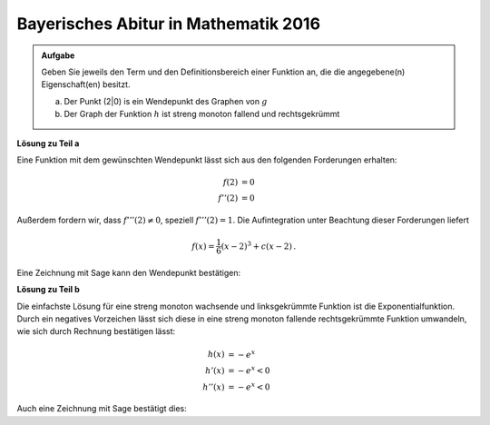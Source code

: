 Bayerisches Abitur in Mathematik 2016
-------------------------------------

.. admonition:: Aufgabe

  Geben Sie jeweils den Term und den Definitionsbereich einer Funktion an, die
  die angegebene(n) Eigenschaft(en) besitzt.

  a) Der Punkt (2|0) is ein Wendepunkt des Graphen von :math:`g`

  b) Der Graph der Funktion :math:`h` ist streng monoton fallend und
     rechtsgekrümmt

**Lösung zu Teil a**

Eine Funktion mit dem gewünschten Wendepunkt lässt sich aus den folgenden
Forderungen erhalten:

.. math::

  f(2) &= 0\\
  f''(2) &= 0

Außerdem fordern wir, dass :math:`f'''(2)\neq0`, speziell :math:`f'''(2)=1`.
Die Aufintegration unter Beachtung dieser Forderungen liefert

.. math::

  f(x) = \frac{1}{6}(x-2)^3+c(x-2)\,.

Eine Zeichnung mit Sage kann den Wendepunkt bestätigen:

.. sagecellserver::

  sage: g(x, c) = (x-2)^3/6+c*(x-2)
  sage: p1 = plot(g(x, 0), (0, 4), color='red', legend_label="$f'(2)=0$")
  sage: p2 = plot(g(x, 1), (0, 4), color='green', legend_label="$f'(2)=1$")
  sage: p3 = plot(g(x, -1), (0, 4), color='blue', legend_label="$f'(2)=-1$")
  sage: show(p1+p2+p3, figsize=(4, 2.8))
     
.. end of output


**Lösung zu Teil b**

Die einfachste Lösung für eine streng monoton wachsende und linksgekrümmte
Funktion ist die Exponentialfunktion. Durch ein negatives Vorzeichen lässt
sich diese in eine streng monoton fallende rechtsgekrümmte Funktion 
umwandeln, wie sich durch Rechnung bestätigen lässt:

.. math::

  h(x) &= -e^x		\\
  h'(x) &= -e^x < 0	\\
  h''(x) &= -e^x < 0

Auch eine Zeichnung mit Sage bestätigt dies:

.. sagecellserver::

  sage: h(x) = -exp(x)
  sage: plot(h(x), (-2, 2), figsize=(4, 2.8))
     
.. end of output
